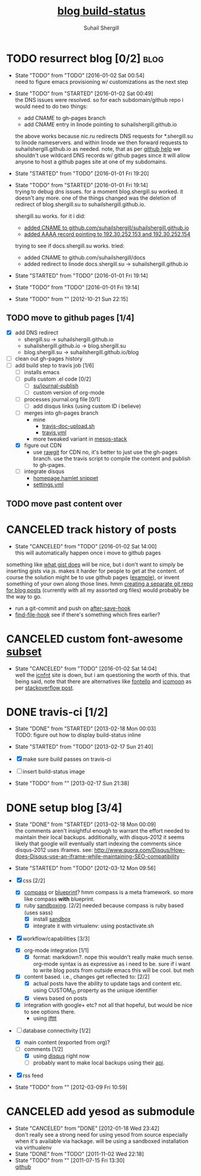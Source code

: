 #+TITLE:     [[https://travis-ci.org/suhailshergill/blog.png?branch%3Dmaster,production][blog build-status]]
#+AUTHOR:    Suhail Shergill
#+EMAIL:     suhailshergill@gmail.com

* TODO resurrect blog [0/2]                                            :blog:
  - State "TODO"       from "TODO"       [2016-01-02 Sat 00:54] \\
    need to figure emacs provisioning w/ customizations as the next step
  - State "TODO"       from "STARTED"    [2016-01-02 Sat 00:49] \\
    the DNS issues were resolved. so for each subdomain/github repo i would need to
    do two things:
    - add CNAME to gh-pages branch
    - add CNAME entry in linode pointing to suhailshergill.github.io
    
    the above works because nic.ru redirects DNS requests for *.shergill.su to
    linode nameservers. and within linode we then forward requests to
    suhailshergill.github.io as needed. note, that as per [[https://help.github.com/articles/tips-for-configuring-a-cname-record-with-your-dns-provider/][github help]] we
    shouldn't use wildcard DNS records w/ github pages since it will allow
    anyone to host a github pages site at one of my subdomains.
  - State "STARTED"    from "TODO"       [2016-01-01 Fri 19:20]
  - State "TODO"       from "STARTED"    [2016-01-01 Fri 19:14] \\
    trying to debug dns issues.
    for a moment blog.shergill.su worked. it doesn't any more. one of the things
    changed was the deletion of redirect of blog.shergill.su to
    suhailshergill.github.io.
    
    shergill.su works. for it i did:
      - [[https://help.github.com/articles/adding-a-cname-file-to-your-repository/][added CNAME to github.com/suhailshergill/suhailshergill.github.io]]
      - [[https://help.github.com/articles/tips-for-configuring-an-a-record-with-your-dns-provider/][added AAAA record pointing to 192.30.252.153 and 192.30.252.154]]
    trying to see if docs.shergill.su works. tried:
      - added CNAME to github.com/suhailshergill/docs
      - added redirect to linode docs.shergill.su -> suhailshergill.github.io
  - State "STARTED"    from "TODO"       [2016-01-01 Fri 19:14]
  - State "TODO"       from "TODO"       [2016-01-01 Fri 19:14]

  - State "TODO"       from ""           [2012-10-21 Sun 22:15] \\

  :PROPERTIES:
  :CUSTOM_ID: 965b5e27-c500-488c-a9fa-aad8c2c13e27
  :END:
** TODO move to github pages [1/4]
   - [X] add DNS redirect
     - shergill.su -> suhailshergill.github.io
     - suhailshergill.github.io -> blog.shergill.su
     - blog.shergill.su -> suhailshergill.github.io/blog
   - [ ] clean out gh-pages history
   - [-] add build step to travis job [1/6]
     - [ ] installs emacs
     - [ ] pulls custom .el code [0/2]
       - [ ] [[help:su/journal-publish][su/journal-publish]]
       - [ ] custom version of org-mode
     - [ ] processes journal.org file [0/1]
       - [ ] add disqus links (using custom ID i believe)
     - [ ] merges into gh-pages branch 
       - mine
         - [[https://github.com/suhailshergill/research/blob/master/travis/travis-doc-upload.sh][travis-doc-upload.sh]]
         - [[https://github.com/suhailshergill/research/blob/master/.travis.yml#L51][travis.yml]]
       - more tweaked variant in [[https://github.com/suhailshergill/research/issues/7][mesos-stack]]
     - [X] figure out CDN
       - use [[https://rawgit.com/][rawgit]] for CDN
         no, it's better to just use the gh-pages branch. use the travis script
         to compile the content and publish to gh-pages. 
     - [ ] integrate disqus
       - [[git:~/virtualEnvs/blog/src/blog/templates/homepage.hamlet::sss/gh-pages@{2016-01-02}][homepage.hamlet snippet]]
       - [[git:~/virtualEnvs/blog/src/blog/config/settings.yml::sss/gh-pages@{2016-01-02}][settings.yml]]
** TODO move past content over
* CANCELED track history of posts
  CLOSED: [2016-01-02 Sat 14:00]
  - State "CANCELED"   from "TODO"       [2016-01-02 Sat 14:00] \\
    this will automatically happen once i move to github pages
  something like [[https://gist.github.com/3889970][what gist does]] will be nice, but i don't want to simply be
  inserting gists via js. makes it harder for people to get at the content. of
  course the solution might be to use github pages ([[http://jdodds.github.com/][example]]), or invent
  something of your own along those lines. hmm [[http://stackoverflow.com/questions/359424/detach-subdirectory-into-separate-git-repository][creating a separate git repo for
  blog posts]] (currently with all my assorted org files) would probably be the
  way to go.
   - run a git-commit and push on [[help:after-save-hook][after-save-hook]]
   - [[help:find-file-hook][find-file-hook]] see if there's something which fires earlier?
* CANCELED custom font-awesome [[http://icnfnt.com/][subset]]
  CLOSED: [2016-01-02 Sat 14:04]
  - State "CANCELED"   from "TODO"       [2016-01-02 Sat 14:04] \\
    well the [[https://github.com/johnsmclay/icnfnt][icnfnt]] site is down, but i am questioning the worth of this.
    that being said, note that there are alternatives like [[http://fontello.com/][fontello]] and [[https://icomoon.io/app/][icomoon]] as
    per [[http://stackoverflow.com/questions/15331525/optimize-font-awesome-for-only-used-classes][stackoverflow post]].
* DONE travis-ci [1/2]
  CLOSED: [2013-02-18 Mon 00:03]
  - State "DONE"       from "STARTED"    [2013-02-18 Mon 00:03] \\
    TODO: figure out how to display build-status inline
  - State "STARTED"    from "TODO"       [2013-02-17 Sun 21:40]
  
  - [X] make sure build passes on travis-ci
  - [-] insert build-status image

  - State "TODO"       from ""           [2013-02-17 Sun 21:38] \\

  :PROPERTIES:
  :CUSTOM_ID: fab07418-3e10-420a-8452-92d86d247162
  :END:
* DONE setup blog [3/4]
  CLOSED: [2013-02-18 Mon 00:09]
  - State "DONE"       from "STARTED"    [2013-02-18 Mon 00:09] \\
    the comments aren't insightful enough to warrant the effort needed to maintain
    their local backups. additionally, with disqus-2012 it seems likely that google
    will eventually start indexing the comments since disqus-2012 uses iframes. see:
    http://www.quora.com/Disqus/How-does-Disqus-use-an-iframe-while-maintaining-SEO-compatibility
  
  - State "STARTED"    from "TODO"       [2012-03-12 Mon 09:56]

  - [X] css [2/2]
    - [X] [[https://github.com/chriseppstein/compass][compass]] or [[https://github.com/joshuaclayton/blueprint-css][blueprint]]?
      hmm compass is a meta framework. so more like compass *with* blueprint.
    - [X] ruby [[https://github.com/nkryptic/sandbox][sandboxing]]. [2/2]
      needed because compass is ruby based (uses sass)
      - [X] install [[https://github.com/nkryptic/sandbox][sandbox]]
      - [X] integrate it with virtualenv: using postactivate.sh
  - [X] workflow/capabilities [3/3]
    - [X] org-mode integration [1/1]
      - [X] format: markdown?. nope this wouldn't really make much
        sense. org-mode syntax is as expressive as i need to be. sure if i want
        to write blog posts from outside emacs this will be cool. but meh
    - [X] content based. i.e., changes get reflected to: [2/2]
      - [X] actual posts
        have the ability to update tags and content etc. using CUSTOM_ID
        property as the unique identifier
      - [X] views based on posts
    - [X] integration with google+ etc? not all that hopeful, but would be nice
      to see options there.
      - using [[http://ifttt.com][ifttt]]
  - [-] database connectivity [1/2]
    - [X] main content (exported from org)?
    - [-] comments [1/2]
      - [X] using [[http://disqus.com][disqus]] right now
      - [ ] probably want to make local backups using their [[http://docs.disqus.com/help/58/][api]].
  - [X] rss feed
  - State "TODO"       from ""           [2012-03-09 Fri 10:59] \\
    
  :PROPERTIES:
  :CUSTOM_ID: 1884aaee-457e-403e-9b73-40e0b152b3e0
  :END:
* CANCELED add yesod as submodule
  CLOSED: [2011-11-02 Wed 22:18]
  - State "CANCELED"   from "DONE"       [2012-01-18 Wed 23:42] \\
    don't really see a strong need for using yesod from source especially when it's
    available via hackage. will be using a sandboxed installation via virthualenv
  - State "DONE"       from "TODO"       [2011-11-02 Wed 22:18]
  - State "TODO"       from ""           [2011-07-15 Fri 13:30] \\

    [[https://github.com/snoyberg/yesod.git][github]]
    
    :PROPERTIES:
    :CUSTOM_ID: efdb3cce-eef6-49a5-a250-387f4b870e78
    :END:

